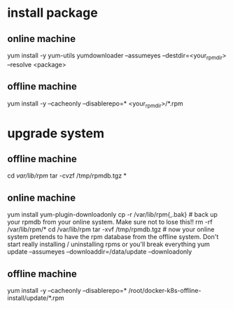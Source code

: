 * install package
** online machine
   yum install -y yum-utils
   yumdownloader --assumeyes --destdir=<your_rpm_dir> --resolve <package>
   # copy rpm to offline machine
** offline machine
   yum install -y --cacheonly --disablerepo=* <your_rpm_dir>/*.rpm
* upgrade system
** offline machine
   cd /var/lib/rpm/
   tar -cvzf /tmp/rpmdb.tgz *
   # copy rpmdb.tgz to online machine
** online machine
  yum install yum-plugin-downloadonly
  cp -r /var/lib/rpm{,.bak} # back up your rpmdb from your online system. Make sure not to lose this!!
  rm -rf /var/lib/rpm/*
  cd /var/lib/rpm
  tar -xvf /tmp/rpmdb.tgz # now your online system pretends to have the rpm database from the offline system. Don't start really installing / uninstalling rpms or you'll break everything
  yum update --assumeyes --downloaddir=/data/update --downloadonly
  # copy update package to offline machine
** offline machine
   yum install -y --cacheonly --disablerepo=* /root/docker-k8s-offline-install/update/*.rpm
